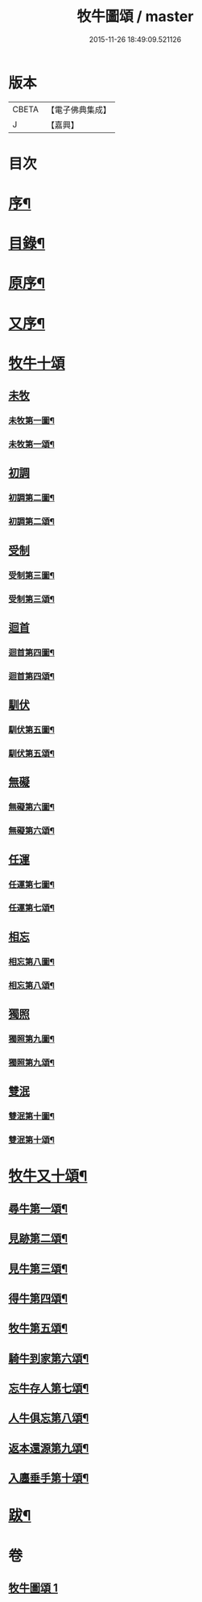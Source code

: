 #+TITLE: 牧牛圖頌 / master
#+DATE: 2015-11-26 18:49:09.521126
* 版本
 |     CBETA|【電子佛典集成】|
 |         J|【嘉興】    |

* 目次
* [[file:KR6q0164_001.txt::001-0357a2][序¶]]
* [[file:KR6q0164_001.txt::001-0357a14][目錄¶]]
* [[file:KR6q0164_001.txt::0357c2][原序¶]]
* [[file:KR6q0164_001.txt::0357c22][又序¶]]
* [[file:KR6q0164_001.txt::0358b1][牧牛十頌]]
** [[file:KR6q0164_001.txt::0358b1][未牧]]
*** [[file:KR6q0164_001.txt::0358b2][未牧第一圖¶]]
*** [[file:KR6q0164_001.txt::0358b14][未牧第一頌¶]]
** [[file:KR6q0164_001.txt::0358c11][初調]]
*** [[file:KR6q0164_001.txt::0358c12][初調第二圖¶]]
*** [[file:KR6q0164_001.txt::0358c22][初調第二頌¶]]
** [[file:KR6q0164_001.txt::0359a21][受制]]
*** [[file:KR6q0164_001.txt::0359a22][受制第三圖¶]]
*** [[file:KR6q0164_001.txt::0359b2][受制第三頌¶]]
** [[file:KR6q0164_001.txt::0359c1][迴首]]
*** [[file:KR6q0164_001.txt::0359c2][迴首第四圖¶]]
*** [[file:KR6q0164_001.txt::0359c12][迴首第四頌¶]]
** [[file:KR6q0164_001.txt::0360a11][馴伏]]
*** [[file:KR6q0164_001.txt::0360a12][馴伏第五圖¶]]
*** [[file:KR6q0164_001.txt::0360a22][馴伏第五頌¶]]
** [[file:KR6q0164_001.txt::0360b21][無礙]]
*** [[file:KR6q0164_001.txt::0360b22][無礙第六圖¶]]
*** [[file:KR6q0164_001.txt::0360c2][無礙第六頌¶]]
** [[file:KR6q0164_001.txt::0361a1][任運]]
*** [[file:KR6q0164_001.txt::0361a2][任運第七圖¶]]
*** [[file:KR6q0164_001.txt::0361a12][任運第七頌¶]]
** [[file:KR6q0164_001.txt::0361b11][相忘]]
*** [[file:KR6q0164_001.txt::0361b12][相忘第八圖¶]]
*** [[file:KR6q0164_001.txt::0361b22][相忘第八頌¶]]
** [[file:KR6q0164_001.txt::0361c21][獨照]]
*** [[file:KR6q0164_001.txt::0361c22][獨照第九圖¶]]
*** [[file:KR6q0164_001.txt::0362a2][獨照第九頌¶]]
** [[file:KR6q0164_001.txt::0362b1][雙泯]]
*** [[file:KR6q0164_001.txt::0362b2][雙泯第十圖¶]]
*** [[file:KR6q0164_001.txt::0362b12][雙泯第十頌¶]]
* [[file:KR6q0164_001.txt::0362c12][牧牛又十頌¶]]
** [[file:KR6q0164_001.txt::0362c14][尋牛第一頌¶]]
** [[file:KR6q0164_001.txt::0363a2][見跡第二頌¶]]
** [[file:KR6q0164_001.txt::0363a22][見牛第三頌¶]]
** [[file:KR6q0164_001.txt::0363b12][得牛第四頌¶]]
** [[file:KR6q0164_001.txt::0363c2][牧牛第五頌¶]]
** [[file:KR6q0164_001.txt::0363c22][騎牛到家第六頌¶]]
** [[file:KR6q0164_001.txt::0364a12][忘牛存人第七頌¶]]
** [[file:KR6q0164_001.txt::0364b2][人牛俱忘第八頌¶]]
** [[file:KR6q0164_001.txt::0364b22][返本還源第九頌¶]]
** [[file:KR6q0164_001.txt::0364c12][入廛垂手第十頌¶]]
* [[file:KR6q0164_001.txt::0365a2][跋¶]]
* 卷
** [[file:KR6q0164_001.txt][牧牛圖頌 1]]
